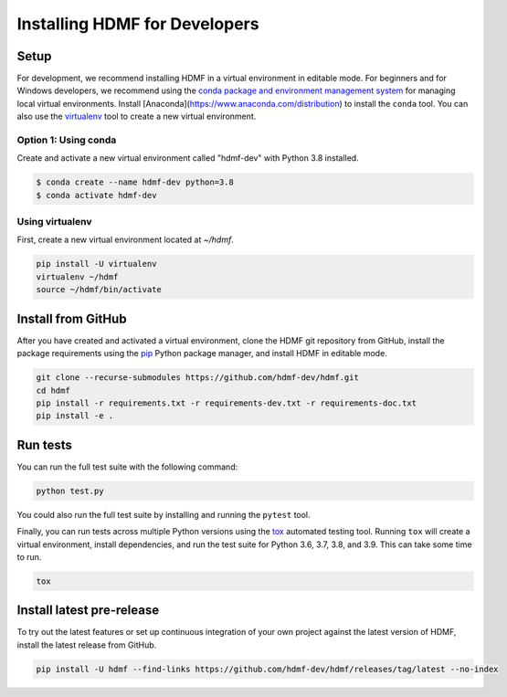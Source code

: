 ..  _install_developers:

------------------------------
Installing HDMF for Developers
------------------------------

Setup
-----

For development, we recommend installing HDMF in a virtual environment in editable mode. For beginners and for Windows
developers, we recommend using the `conda package and environment management system`_ for managing local virtual
environments. Install [Anaconda](https://www.anaconda.com/distribution) to install the ``conda`` tool. You can also use
the virtualenv_ tool to create a new virtual environment.

.. _conda package and environment management system: https://conda.io/projects/conda/en/latest/index.html
.. _virtualenv: https://virtualenv.pypa.io/en/stable/

Option 1: Using conda
^^^^^^^^^^^^^^^^^^^^^^^

Create and activate a new virtual environment called "hdmf-dev" with Python 3.8 installed.

.. code::

    $ conda create --name hdmf-dev python=3.8
    $ conda activate hdmf-dev

Using virtualenv
^^^^^^^^^^^^^^^^

First, create a new virtual environment located at `~/hdmf`.

.. code::

   pip install -U virtualenv
   virtualenv ~/hdmf
   source ~/hdmf/bin/activate

Install from GitHub
-------------------

After you have created and activated a virtual environment, clone the HDMF git repository from GitHub, install the
package requirements using the pip_ Python package manager, and install HDMF in editable mode.

.. _pip: https://pip.pypa.io/en/stable/

.. code::

   git clone --recurse-submodules https://github.com/hdmf-dev/hdmf.git
   cd hdmf
   pip install -r requirements.txt -r requirements-dev.txt -r requirements-doc.txt
   pip install -e .

Run tests
---------

You can run the full test suite with the following command:

.. code::

   python test.py

You could also run the full test suite by installing and running the ``pytest`` tool.

Finally, you can run tests across multiple Python versions using the tox_ automated testing tool. Running ``tox`` will
create a virtual environment, install dependencies, and run the test suite for Python 3.6, 3.7, 3.8, and 3.9.
This can take some time to run.

.. _pytest: https://docs.pytest.org/
.. _tox: https://tox.readthedocs.io/en/latest/

.. code::

   tox

Install latest pre-release
--------------------------

To try out the latest features or set up continuous integration of your own project against the
latest version of HDMF, install the latest release from GitHub.

.. code::

  pip install -U hdmf --find-links https://github.com/hdmf-dev/hdmf/releases/tag/latest --no-index

